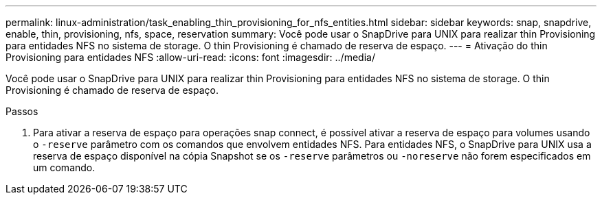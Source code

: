 ---
permalink: linux-administration/task_enabling_thin_provisioning_for_nfs_entities.html 
sidebar: sidebar 
keywords: snap, snapdrive, enable, thin, provisioning, nfs, space, reservation 
summary: Você pode usar o SnapDrive para UNIX para realizar thin Provisioning para entidades NFS no sistema de storage. O thin Provisioning é chamado de reserva de espaço. 
---
= Ativação do thin Provisioning para entidades NFS
:allow-uri-read: 
:icons: font
:imagesdir: ../media/


[role="lead"]
Você pode usar o SnapDrive para UNIX para realizar thin Provisioning para entidades NFS no sistema de storage. O thin Provisioning é chamado de reserva de espaço.

.Passos
. Para ativar a reserva de espaço para operações snap connect, é possível ativar a reserva de espaço para volumes usando o `-reserve` parâmetro com os comandos que envolvem entidades NFS. Para entidades NFS, o SnapDrive para UNIX usa a reserva de espaço disponível na cópia Snapshot se os `-reserve` parâmetros ou `-noreserve` não forem especificados em um comando.

